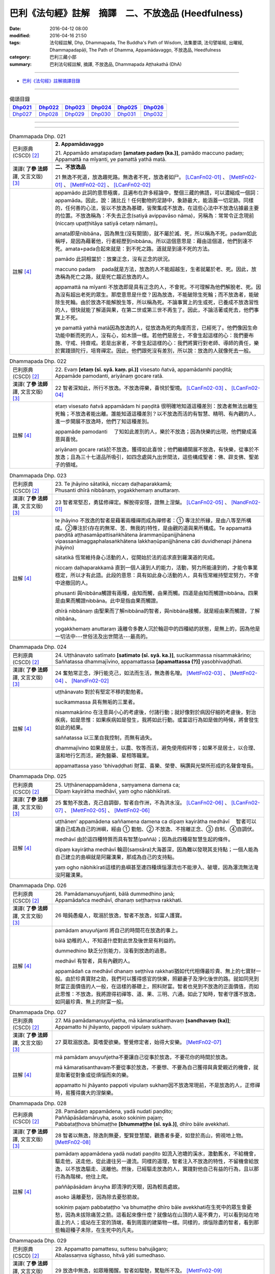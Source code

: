 巴利《法句經》註解　摘譯　二、不放逸品 (Heedfulness)
####################################################

:date: 2016-04-12 08:00
:modified: 2016-04-16 21:50
:tags: 法句經註解, Dhp, Dhammapada, The Buddha's Path of Wisdom, 法集要頌, 法句譬喻經, 出曜經, Dhammapadapāḷi, The Path of Dhamma, Appamādavaggo, 不放逸品, Heedfulness
:category: 巴利三藏小部
:summary: 巴利法句經註解, 摘譯, 不放逸品, Dhammapada Aṭṭhakathā (DhA)

.. created from 2016-03-08 12:00

--------------

- `巴利《法句經》註解摘譯目錄 <{filename}dhA-content%zh.rst>`_

---------------------------

.. list-table:: 偈頌目錄
   :widths: 2 2 2 2 2 2 
   :header-rows: 1

   * - Dhp021_
     - Dhp022_
     - Dhp023_
     - Dhp024_
     - Dhp025_
     - Dhp026_

   * - Dhp027_
     - Dhp028_
     - Dhp029_
     - Dhp030_
     - Dhp031_
     - Dhp032_

--------------

.. raw:: html 

  本對讀包含下列數個版本，請自行勾選欲對讀之版本
  （感恩 <strong><a href="https://siongui.github.io/zh/pages/siong-ui-te.html">Siong-Ui Te 師兄</a></strong>
  提供程式支援）：
  
  <div id="option-contrast-reading"></div>

--------------

.. _Dhp021:

.. list-table:: Dhammapada Dhp. 021
   :widths: 15 75
   :header-rows: 0
   :class: contrast-reading-table

   * - 巴利原典 (CSCD) [2]_
     - **2. Appamādavaggo**

       | 21. Appamādo  amatapadaṃ **[amataṃ padaṃ (ka.)]**, pamādo maccuno padaṃ;
       | Appamattā na mīyanti, ye pamattā yathā matā.

   * - 漢譯( **了參 法師** 譯, 文言文版) [3]_
     - **二、不放逸品**

       21 無逸不死道，放逸趣死路。無逸者不死，放逸者如尸。 [LCanFn02-01]_ 、 [MettFn02-01]_ 、 [MettFn02-02]_ 、 [LCanFn02-02]_

   * - 註解 [4]_
     - appamādo 此詞的意思極廣，且遍布在許多經論中，整個三藏的佛語，可以濃縮成一個詞：appamāda。因此，說：諸比丘！任何動物的足跡中，象跡最大，能涵蓋一切足跡。同樣的，任何善的心法，皆以不放逸為基礎，皆聚集成不放逸，在這些心法中不放逸佔據最主要的位置。不放逸稱為：不失去正念(satiyā avippavāso nāma)，另稱為：常常令正念現前(niccaṃ upaṭṭhitāya satiyā cetaṃ nāmaṃ)。
       
       amata即是nibbāna，因為無生(沒有開頭)，就不屬於滅、死，所以稱為不死。padam如此稱呼，是因為藉著他，行者經歷到nibbāna。所以這個意思是：藉由這個道，他們到達不死。amata+pada合起來就是：到不死之路。道就是到達不死的方法。

       pamādo 此詞相當於：放棄正念，沒有正念的狀況。

       maccuno padaṃ 　pada就是方法，放逸的人不能超越生，生者就屬於老、死。因此，放逸稱為死亡之路，就是死亡趨近放逸的人。

       appamattā na mīyanti 不放逸即是具有正念的人，不會死。不可理解為他們解脫老、死。因為沒有超出老死的眾生。那麼意思是什麼？因為放逸，不能破除生死輪；而不放逸者，能破除生死輪。由於放逸不能解脫生等，所以稱為死。不論事實上的生或死，已養成不放逸習性的人，很快就能了解道與果，在第二世或第三世不再生了。因此，不論活著或死去，他們事實上不死。

       ye pamattā yathā matā因為放逸的人，從放逸為死的角度而言，已經死了。他們像因生命功能中斷而死的人，沒有心，如木頭一樣。若他們是居士，不會生起這樣的心：我們要布施、守戒、持齋戒。若是出家者，不會生起這樣的心：我們將實行對老師、導師的責任，樂於實踐頭陀行，培育禪定。因此，他們跟死沒有差別，所以說：放逸的人就像死去一般。

.. _Dhp022:

.. list-table:: Dhammapada Dhp. 022
   :widths: 15 75
   :header-rows: 0
   :class: contrast-reading-table

   * - 巴利原典 (CSCD) [2]_
     - | 22. Evaṃ **[etaṃ (sī. syā. kaṃ. pī.)]** visesato ñatvā, appamādamhi paṇḍitā;
       | Appamāde pamodanti, ariyānaṃ gocare ratā.

   * - 漢譯( **了參 法師** 譯, 文言文版) [3]_
     - 22 智者深知此，所行不放逸。不放逸得樂，喜悅於聖境。 [LCanFn02-03]_ 、 [LCanFn02-04]_

   * - 註解 [4]_
     - etaṃ visesato ñatvā appamādam hi paṇḍitā 很明確地知道這種差別：放逸者無法出離生死輪；不放逸者能出離。誰能知道這種差別？以不放逸而活的有智慧、精明、有內觀的人，進一步開展不放逸時，他們了知這種差別。

       appamāde pamodanti 　了知如此差別的人，樂於不放逸；因為快樂的出現，他們變成滿意與喜悅。

       ariyānaṃ gocare ratā於不放逸，獲得如此喜悅；他們繼續開展不放逸，有快樂，從事於不放逸；且為三十七道品所吸引，如四念處與九出世間法，這些構成聖者：佛、辟支佛、聖弟子的領域。

.. _Dhp023:

.. list-table:: Dhammapada Dhp. 023
   :widths: 15 75
   :header-rows: 0
   :class: contrast-reading-table

   * - 巴利原典 (CSCD) [2]_
     - | 23. Te jhāyino sātatikā, niccaṃ daḷhaparakkamā;
       | Phusanti dhīrā nibbānaṃ, yogakkhemaṃ anuttaraṃ.

   * - 漢譯( **了參 法師** 譯, 文言文版) [3]_
     - 23 智者常堅忍，勇猛修禪定。解脫得安隱，證無上涅槃。 [LCanFn02-05]_ 、 [NandFn02-01]_

   * - 註解 [4]_
     - te jhāyino 不放逸的智者是藉著兩種禪而成為禪修者：➀ 專注於所緣，是由八等至所構成。➁專注於(存在的無常、苦、無我的)特性，是由觀的道與果所構成。Te appamattā paṇḍitā aṭṭhasamāpattisaṅkhātena ārammaṇūpanijjhānena vipassanāmaggaphalasaṅkhātena lakkhaṇūpanijjhānena cāti duvidhenapi jhānena jhāyino)

       sātatikā 恆常維持身心活動的人，從開始於法的追求直到羅漢道的完成。

       niccaṃ daḷhaparakkamā 直到一個人達到人的能力，活動，努力所能達到的，才能令事業穩定，所以才有此語。此段的意思：具有如此身心活動的人，具有恆常維持堅定努力，不會中途撤回的人。

       phusanti 與nibbāna觸證有兩種，由知而觸，由果而觸。四道是由知而觸證nibbāna。四果是由果而觸證nibbāna。此中是指由果而觸證。

       dhīrā nibbānaṃ 由聖果而了解nibbāna的智者，與nibbāna接觸，就是經由果而觸證，了解nibbāna。

       yogakkhemaṃ anuttaraṃ 遠離令多數人沉於輪迴中的四種結的狀態，是無上的，因為他是一切法中---世俗法及出世間法---最高的。

.. _Dhp024:

.. list-table:: Dhammapada Dhp. 024
   :widths: 15 75
   :header-rows: 0
   :class: contrast-reading-table

   * - 巴利原典 (CSCD) [2]_
     - | 24. Uṭṭhānavato satīmato **[satimato (sī. syā. ka.)]**, sucikammassa nisammakārino;
       | Saññatassa dhammajīvino, appamattassa **[apamattassa (?)]** yasobhivaḍḍhati.

   * - 漢譯( **了參 法師** 譯, 文言文版) [3]_
     - 24  奮勉常正念，淨行能克己，如法而生活，無逸善名增。 [MettFn02-03]_ 、 [MettFn02-04]_ 、 [NandFn02-02]_

   * - 註解 [4]_
     - uṭṭhānavato 對於有堅定不移的勤勉者。

       sucikammassa 具有無垢的三業者。

       nisammakārino 在注意與小心的考慮後，付諸行動；就好像對於病因仔細的考慮後，對治疾病，如是思惟：如果疾病如是發生，我將如此行動。或當這行為如是做的時候，將會發生如此的結果。

       saññatassa 以三業自我控制，而無有過失。

       dhammajīvino 如果是居士，以農、牧等而活，避免使用假秤等；如果不是居士，以合理、溫和地行乞而活，避免醫藥、星相等職業。

       appamattassa yaso 'bhivaḍḍhati 財富、喜樂、榮譽、稱讚與光榮所形成的名聲會增長。

.. _Dhp025:

.. list-table:: Dhammapada Dhp. 025
   :widths: 15 75
   :header-rows: 0
   :class: contrast-reading-table

   * - 巴利原典 (CSCD) [2]_
     - | 25. Uṭṭhānenappamādena , saṃyamena damena ca;
       | Dīpaṃ kayirātha medhāvī, yaṃ ogho nābhikīrati.

   * - 漢譯( **了參 法師** 譯, 文言文版) [3]_
     - 25 奮勉不放逸，克己自調御，智者自作洲，不為洪水沒。 [LCanFn02-06]_ 、 [LCanFn02-07]_ 、 [MettFn02-05]_ 、 [MettFn02-06]_ 

   * - 註解 [4]_
     - uṭṭhānen’ appamādena saññamena damena ca dīpaṃ kayirātha medhāvī 　智者可以讓自己成為自己的洲嶼，經由 ➀ 勤勉、➁ 不放逸、不捨離正念、➂ 自制、➃自調伏。

       medhāvī 由於這四種特質而具有智慧(paññā)；因為此四種是智慧生起的條件。

       dīpaṃ kayirātha medhāvī 輪迴(saṃsāra)大海甚深，因為難以發現其支持點；一個人能為自己建立的島嶼就是阿羅漢果，那成為自己的支持點。

       yaṃ ogho nābhikīrati這樣的島嶼甚至連四種煩惱瀑流也不能滲入、破壞，因為瀑流無法淹沒阿羅漢果。

.. _Dhp026:

.. list-table:: Dhammapada Dhp. 026
   :widths: 15 75
   :header-rows: 0
   :class: contrast-reading-table

   * - 巴利原典 (CSCD) [2]_
     - | 26. Pamādamanuyuñjanti, bālā dummedhino janā;
       | Appamādañca medhāvī, dhanaṃ seṭṭhaṃva rakkhati.

   * - 漢譯( **了參 法師** 譯, 文言文版) [3]_
     - 26 暗鈍愚癡人，耽溺於放逸，智者不放逸，如富人護寶。

   * - 註解 [4]_
     - pamādam anuyuñjanti 將自己的時間花在放逸的事上。

       bālā 幼稚的人，不知道什麼對此世及後世是有利益的。

       dummedhino 缺乏分別能力，沒看到放逸的過患。

       medhāvī 有智者，具有內觀的人。

       appamādañ ca medhāvī dhanaṃ seṭṭhīva rakkhati猶如代代相傳最珍貴、無上的七寶財一般。由於珍貴寶財之助，我們可以獲得感官的快樂，照顧妻子及淨化後世的路。就如同見到財富正面價值的人一般，在這樣的基礎上，照料財富。智者也見到不放逸的正面價值，而如此思惟：不放逸，我將證得初禪等、道、果、三明、六通。如此了知時，智者守護不放逸，如同最珍貴、無上的財富一般。

.. _Dhp027:

.. list-table:: Dhammapada Dhp. 027
   :widths: 15 75
   :header-rows: 0
   :class: contrast-reading-table

   * - 巴利原典 (CSCD) [2]_
     - | 27. Mā pamādamanuyuñjetha, mā kāmaratisanthavaṃ **[sandhavaṃ (ka)]**;
       | Appamatto hi jhāyanto, pappoti vipulaṃ sukhaṃ.

   * - 漢譯( **了參 法師** 譯, 文言文版) [3]_
     - 27 莫耽溺放逸。莫嗜愛欲樂。警覺修定者，始得大安樂。 [MettFn02-07]_ 

   * - 註解 [4]_
     - mā pamādam anuyuñjetha不要讓自己從事於放逸，不要花你的時間於放逸。

       mā kāmaratisanthavaṃ不要從事於放逸，不要想、不要為自己獲得與貪愛親近的機會，就是取著從對象或從煩惱而來的樂。

       appamatto hi jhāyanto pappoti vipulaṃ sukhaṃ因不放逸常現前，不是放逸的人，正修禪時，易獲得廣大的涅槃樂。

.. _Dhp028:

.. list-table:: Dhammapada Dhp. 028
   :widths: 15 75
   :header-rows: 0
   :class: contrast-reading-table

   * - 巴利原典 (CSCD) [2]_
     - | 28. Pamādaṃ appamādena, yadā nudati paṇḍito;
       | Paññāpāsādamāruyha, asoko sokiniṃ pajaṃ;
       | Pabbataṭṭhova bhūmaṭṭhe **[bhummaṭṭhe (sī. syā.)]**, dhīro bāle avekkhati.

   * - 漢譯( **了參 法師** 譯, 文言文版) [3]_
     - 28 智者以無逸，除逸則無憂，聖賢登慧閣，觀愚者多憂，如登於高山，俯視地上物。 [MettFn02-08]_ 

   * - 註解 [4]_
     - pamādaṃ appamādena yadā nudati paṇḍito 如流入池塘的溪水，激動舊水，不給機會，驅走他，送走他，從此邊往另一邊流。同樣的道理，智者注入不放逸的特性，不留機會給放逸，以不放逸驅走、送離他。然後，已經驅走放逸的人，實踐對他自己有益的行為，且以那行為為階梯，他往上爬。

       paññāpāsādam āruyha 即清淨的天眼，因為較高處故。

       asoko 遠離憂愁，因為除去憂愁箭故。

       sokiniṃ pajaṃ pabbataṭṭho 'va bhumaṭṭhe dhīro bāle avekkhati在生死中的眾生會憂愁，因為未拔除痛苦之箭。這看起來像什麼？就像站在山頂的人毫不費力，可以看到站在地面上的人；或站在王宮的頂端，看到周圍的建築物一樣。同樣的，煩惱除盡的智者，看到那些輪迴種子未除，在生死中的凡夫。

.. _Dhp029:

.. list-table:: Dhammapada Dhp. 029
   :widths: 15 75
   :header-rows: 0
   :class: contrast-reading-table

   * - 巴利原典 (CSCD) [2]_
     - | 29. Appamatto  pamattesu, suttesu bahujāgaro;
       | Abalassaṃva  sīghasso, hitvā yāti sumedhaso.

   * - 漢譯( **了參 法師** 譯, 文言文版) [3]_
     - 29 放逸中無逸，如眾睡獨醒。智者如駿馳，駑駘所不及。 [MettFn02-09]_ 

   * - 註解 [4]_
     - appamatto 由於達成深廣的正念有不放逸，及煩惱斷盡的人有不放逸。

       pamattesu 在已放棄正念狀態的人之中。

       suttesu 所謂睡著的人，是指在所有的行為中，缺少了警醒即正念。

       bahujāgaro 安住於深廣的正念警醒中。

       abalassaṃ 'va sīghasso hitvā yāti sumedhaso有出世間慧的人，在超越上述這類人之後，快速地前進，如經典的學習、宗教目標的完成。如智力弱者學習一經，強者學習一品；後者遠遠超過前者，而繼續學習；智力強者可以快速地學習業處、九出間法及斷除一切煩惱。就是說：在捨離且放棄輪迴之路後，他真實地超越輪迴而前進。

.. _Dhp030:

.. list-table:: Dhammapada Dhp. 030
   :widths: 15 75
   :header-rows: 0
   :class: contrast-reading-table

   * - 巴利原典 (CSCD) [2]_
     - | 30. Appamādena maghavā, devānaṃ seṭṭhataṃ gato;
       | Appamādaṃ pasaṃsanti, pamādo garahito sadā.

   * - 漢譯( **了參 法師** 譯, 文言文版) [3]_
     - 30 摩伽 [LCanFn02-08]_ 、 [MettFn02-10]_ 以無逸，得為諸天主。無逸人、所讚，放逸為人訶。

   * - 註解 [4]_
     - appamādena maghavā 因練習不放逸，如maghava(指indra)清理地面的一角等例子。

       devānaṃ seṭṭhataṃ gato 因為擁有二個天界的主權。

       appamādaṃ pasaṃsanti 智者如諸佛等，獨獨讚嘆不放逸。為何？因為他是成就世間、出世間的原因。

       pamādo garahito sadā 放逸恆常為聖者所非難。為何？因為他是所有不幸的根本條件。不管是人或生於惡趣，確實是由於放逸。

.. _Dhp031:

.. list-table:: Dhammapada Dhp. 031
   :widths: 15 75
   :header-rows: 0
   :class: contrast-reading-table

   * - 巴利原典 (CSCD) [2]_
     - | 31. Appamādarato bhikkhu, pamāde bhayadassi vā;
       | Saṃyojanaṃ aṇuṃ thūlaṃ, ḍahaṃ aggīva gacchati.

   * - 漢譯( **了參 法師** 譯, 文言文版) [3]_
     - 31 樂不放逸比丘，或者懼見放逸，猶如猛火炎炎，燒去大結 [MettFn02-11]_ 、小結 [LCanFn02-09]_ 。 [MettFn02-12]_

   * - 註解 [4]_
     - appamādarato 樂於不放逸，對不放逸深感興趣，花費時間於不放逸。

       appamādarato bhikkhu 由不放逸所得到的智慧火燃燒諸結，即是令其不能生起。

       pamāde bhayadassi 於放逸中，見到怖畏，如生於地獄(niraya)中，或類似之處；或視放逸為怖畏，因為他是生於惡趣的根本原因。

       saññojanaṃ 十結能讓眾生沉溺於輪迴中，將眾生跟輪迴的苦連在一起。

       aṇuṃ thūlaṃ ḍahaṃ aggīva gacchati 猶如火繼續燒燃料，不管大或小。

.. _Dhp032:

.. list-table:: Dhammapada Dhp. 032
   :widths: 15 75
   :header-rows: 0
   :class: contrast-reading-table

   * - 巴利原典 (CSCD) [2]_
     - | 32. Appamādarato bhikkhu, pamāde bhayadassi vā;
       | Abhabbo parihānāya, nibbānasseva santike.
       | 
       
       **Appamādavaggo dutiyo niṭṭhito.**

   * - 漢譯( **了參 法師** 譯, 文言文版) [3]_
     - 32 樂不放逸比丘，或者懼見放逸，彼已鄰近涅槃，必定不易墮落。[MettFn02-13]_

       **不放逸品第二竟**

   * - 註解 [4]_
     - abhabbo parihānāya 如何不放逸的比丘，不可能從止、觀的修學過程退失，或從道、果退失；也就是不會從已得而退失，且能得未得。

       nibbānass’ eva santike 就在涅槃的附近，即煩惱的熄滅。同樣的，無餘涅槃也近了。

--------------

備註：

.. [2] 〔註002〕　 `巴利原典 (CSCD) Dhammapadapāḷi 乃參考 `【國際內觀中心】(Vipassana Meditation <http://www.dhamma.org/>`__ (As Taught By S.N. Goenka in the tradition of Sayagyi U Ba Khin)所發行之《第六次結集》(巴利大藏經) CSCD ( `Chaṭṭha Saṅgāyana <http://www.tipitaka.org/chattha>`__ CD)。網路版原始出處(original)請參考： `The Pāḷi Tipitaka (http://www.tipitaka.org/) <http://www.tipitaka.org/>`__ (請於左邊選單“Tipiṭaka Scripts”中選 `Roman → Web <http://www.tipitaka.org/romn/>`__ → Tipiṭaka (Mūla) → Suttapiṭaka → Khuddakanikāya → Dhammapadapāḷi → `1. Yamakavaggo <http://www.tipitaka.org/romn/cscd/s0502m.mul0.xml>`__ (2. `Appamādavaggo <http://www.tipitaka.org/romn/cscd/s0502m.mul1.xml>`__ , 3. `Cittavaggo <http://www.tipitaka.org/romn/cscd/s0502m.mul2.xml>`__ , etc..)。]

.. [3] 〔註003〕　本譯文請參考： `文言文版 <{filename}../dhp-Ven-L-C/dhp-Ven-L-C%zh.rst>`__ ( **了參 法師** 譯，台北市：圓明出版社，1991。) 另參： 

       一、 Dhammapada 法句經(中英對照) -- English translated by **Ven. Ācharya Buddharakkhita** ; Chinese translated by Yeh chun(葉均); Chinese commented by **Ven. Bhikkhu Metta(明法比丘)** 〔 **Ven. Ācharya Buddharakkhita** ( **佛護 尊者** ) 英譯; **了參 法師(葉均)** 譯; **明法比丘** 註（增加許多濃縮的故事）〕： `PDF <{filename}/extra/pdf/ec-dhp.pdf>`__ 、 `DOC <{filename}/extra/doc/ec-dhp.doc>`__ ； `DOC (Foreign1 字型) <{filename}/extra/doc/ec-dhp-f1.doc>`__ 。

       二、 法句經 Dhammapada (Pāḷi-Chinese 巴漢對照)-- 漢譯： **了參 法師(葉均)** ；　單字注解：廖文燦；　注解： **尊者　明法比丘** ；`PDF <{filename}/extra/pdf/pc-Dhammapada.pdf>`__ 、 `DOC <{filename}/extra/doc/pc-Dhammapada.doc>`__ ； `DOC (Foreign1 字型) <{filename}/extra/doc/pc-Dhammapada-f1.doc>`__

.. [4] 〔註004〕　取材自：【部落格-- 荒草不曾鋤】--　`《法句經》 <http://yathasukha.blogspot.tw/2011/07/1.html>`_  （涵蓋了T210《法句經》、T212《出曜經》、 T213《法集要頌經》、巴利《法句經》、巴利《優陀那》、梵文《法句經》，對他種語言的偈頌還附有漢語翻譯。）


.. [LCanFn02-01] 〔了參法師註02-01〕　不死(Amata)，又做甘露、涅槃。
　
.. [LCanFn02-02] 〔了參法師註02-02〕　因不放逸的人證得涅槃境界，便不會再有生死輪迴的繼續。放逸的人如死屍ㄧ樣，不知向好的方面去努力。

.. [LCanFn02-03] 〔了參法師註02-03〕　此頌接續前頌而來。「此」即不要放逸而住於不放逸。

.. [LCanFn02-04] 〔了參法師註02-04〕　佛，辟支佛及阿羅漢的境界。

.. [LCanFn02-05] 〔了參法師註02-05〕　證得涅槃必須解除四種軛--欲軛(Kaamayoga)，有軛(Bhavayoga)，見軛(Di.t.thiyoga)，無明軛(Avijjayoga)。

.. [LCanFn02-06] 〔了參法師註02-06〕　猶如較高的陸地，可以作避免水災的安全處。智者自己證得阿羅漢果，即不為煩惱所擾。

.. [LCanFn02-07] 〔了參法師註02-07〕　是貪瞋癡等煩惱。

.. [LCanFn02-08] 〔了參法師註02-08〕　「摩伽」(Maghava)是帝釋(Sakka)的別名。他未成帝釋之前在人間的名字叫摩伽。因他勤於掃地，以此功德，得為諸天之主。

.. [LCanFn02-09] 〔了參法師註02-09〕　「結」（Samyojana 或 Sannojana）在佛教的特殊意義，是指煩惱（Kilesa）。

.. [MettFn02-01] 〔明法尊者註02-01〕** 不死道**：amatapadaṁ，涅槃的一種名稱。《相應部》〈無為相應〉提到三十二種涅槃的別名之一‘amata’。DhA.CS:pg.1.103.︰**Amatapadan** ti amataṁ vuccati nibbānaṁ.(**不死的路**：「不死」被叫做「涅槃」。)

.. [MettFn02-02] 〔明法尊者註02-02〕** 死路**：maccu (death死)。

.. [MettFn02-03] 〔明法尊者註02-03〕** 奮勉**：DhA：**uṭṭhānavato** ti uṭṭhānavīriyavantassa.(**奮起**：奮起的英雄本色。)

.. [MettFn02-04] 〔明法尊者註02-04〕** 淨行**：DhA：**Sucikammassā** ti niddosehi niraparādhehi kāyakammādīhi samannāgatassa.(**淨業**： 已被無為難的、無違犯的身業等俱行。)

.. [MettFn02-05] 〔明法尊者註02-05〕** 不為洪水沒**：智者以法與律作為依止，不為煩惱(喻作：洪水)所淹沒。DhA：「洪水為四種污染(catubbidhopi kilesogho)」。四洪水(cattāro oghā)就是四漏(四流向, 4 āsavā<(ā向﹑從…+ **su** (梵 **sru** )流動))。

.. [MettFn02-06] 〔明法尊者註02-06〕　有一天，名醫耆婆(Jīvako)邀請佛陀和眾多比丘到他家接受供養，但是周利槃特(Cūḷapanthako)除外。周利槃特十分沮喪。佛陀明白他的心意後，就給他一塊布，要他一邊搓揉布塊，一邊複誦「去除污垢，去除污垢。」(‘rajoharaṇaṁ rajoharaṇan’ti)佛陀離開後，周利槃特努力搓揉布塊，並複誦「去除污垢」，不久，布變髒了，這時候他了解到無常。佛陀就以神通力出現在他的面前，說：「不只是布因污垢而變髒，人心也有污垢，去除污垢，才能證果。」他繼續用功，不久就證得阿羅漢果。

                  PS: 請參 `025 典故 <{filename}../dhp-story/dhp-story025%zh.rst>`__ ；或 `法句經故事集 <{filename}/extra/pdf/Dhp-story-han-chap02.pdf>`__ ，二～三、愚笨的周利槃特證得聖果 (偈 025)。

.. [MettFn02-07] 〔明法尊者註02-07〕　舍衛城某次慶典時，一群年輕人惹事生非。佛陀說︰「諸愚者、無慧者會作騷擾事；有慧者像有價之財，護衛不放逸，圓滿證得不死的大涅槃。」

                  PS: 請參 `法句經故事集 <{filename}/extra/pdf/Dhp-story-han-chap02.pdf>`__ ，二～四、慶典期間幼稚的舉止 (偈 026~027)。

.. [MettFn02-08] 〔明法尊者註02-08〕　有一次，大迦葉長老(Mahākassapatthera)住在畢缽離洞窟(Pipphaliguhāya)的時候，運用神通想要知道，誰有正念、誰迷糊，誰快往生了。這時候，佛陀明白大迦葉長老的作為，便告誡他：「大迦葉！你所知道的只是小境界，只有諸佛的境界才能夠知道一切眾生的生死。」

                  PS: 請參 `法句經故事集 <{filename}/extra/pdf/Dhp-story-han-chap02.pdf>`__ ，二～五、大迦葉尊者想知道生死輪迴的次數 (偈 028)。

.. [MettFn02-09] 〔明法尊者註02-09〕　本偈說兩位比丘的故事，一位精進，一位懈怠，精進的比丘修習警寤瑜伽(一天當中只睡中夜10pm~2am)，懈怠的比丘愛講話。精進的比丘很短的時間就證得阿羅漢果。當他們去見佛陀時，佛陀跟懈怠的比丘告誡。

                  PS: 請參 `法句經故事集 <{filename}/extra/pdf/Dhp-story-han-chap02.pdf>`__ ，二～六、修行的目的 (偈 029)。

.. [MettFn02-10] 〔明法尊者註02-10〕** 摩伽**：帝釋天王七個名字之一。帝釋天王做人時有七誓約(satta vatapadāni)︰「1.願終生孝養父母。2.願終生禮敬長輩。3.願終生語柔和。4.願終生不誹謗。5.願終生守住離慳垢；舒手施、樂捨施、有求必應、樂分配施。6.願終生說真實語。7.願終生不生氣，若生氣則速制伏。」(S.11.11.；cf.《雜阿含1105經》)。

                  PS: 請參 `法句經故事集 <{filename}/extra/pdf/Dhp-story-han-chap02.pdf>`__ ，二～七、瑪伽為何往生為帝釋 (偈 030)。

.. [MettFn02-11] 〔明法尊者註02-11〕** 結**：煩惱的異名。

.. [MettFn02-12] 〔明法尊者註02-12〕　本偈說一位比丘精進用功，卻感覺進步很少，他感到沮喪，他想要去見佛陀，請佛陀給予指引。在路上，他遇見熊熊大火，於是就跑到山上去觀察火勢。正當火勢漫延時，他領悟到，就像火燒毀一切東西，以聖道智之火也會燒掉大大小小的束縛。這時，佛陀出現在他的面前，說：「比丘！就如大火燒毀一切障礙，以智火能燒掉所有的結。」聽完偈頌之後，他透析燒掉束縛的事，不久，就證得阿羅漢果。

                  PS: 請參 `法句經故事集 <{filename}/extra/pdf/Dhp-story-han-chap02.pdf>`__ ，二～八、智慧之火 (偈 031)。

.. [MettFn02-13] 〔明法尊者註02-13〕　出生在舍衛城附近的小村莊的尼迦瑪西提舍長老(Nigamavāsitissa- tthero)，出家後過著簡單的生活，有時其他比丘會誤會他的行為，如避開大型會。佛陀則讚嘆他少欲知足，說此偈。

                  PS: 請參 `法句經故事集 <{filename}/extra/pdf/Dhp-story-han-chap02.pdf>`__ ，二～九、知足的比丘 (偈 032)。

.. [NandFn02-01] 〔Nanda 校註02-01〕 第 21-23 偈頌，可參 `法句經故事集 <{filename}/extra/pdf/Dhp-story-han-chap02.pdf>`_ ，二～一、摩醯提利陰謀陷害珊蔓娣皇后 (偈 021~023)。

.. [NandFn02-02] 〔Nanda 校註02-02〕 第 24 偈頌，可參 `法句經故事集 <{filename}/extra/pdf/Dhp-story-han-chap02.pdf>`_ ，二～二、富翁的聲音 (偈 024)。

---------------------------

- `法句經 (Dhammapada) <{filename}../dhp%zh.rst>`__

- `Tipiṭaka 南傳大藏經; 巴利大藏經 <{filename}/articles/tipitaka/tipitaka%zh.rst>`__
